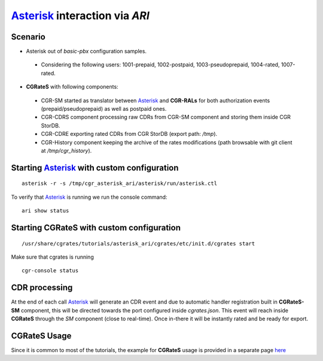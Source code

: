 Asterisk_ interaction via  *ARI*
===========================================

Scenario
--------

- Asterisk out of *basic-pbx* configuration samples. 

 - Considering the following users: 1001-prepaid, 1002-postpaid, 1003-pseudoprepaid, 1004-rated, 1007-rated.

- **CGRateS** with following components:

 - CGR-SM started as translator between Asterisk_ and **CGR-RALs** for both authorization events (prepaid/pseudoprepaid) as well as postpaid ones.
 - CGR-CDRS component processing raw CDRs from CGR-SM component and storing them inside CGR StorDB.
 - CGR-CDRE exporting rated CDRs from CGR StorDB (export path: */tmp*).
 - CGR-History component keeping the archive of the rates modifications (path browsable with git client at */tmp/cgr_history*).


Starting Asterisk_ with custom configuration
----------------------------------------------

::

 asterisk -r -s /tmp/cgr_asterisk_ari/asterisk/run/asterisk.ctl

To verify that Asterisk_ is running we run the console command:

::

 ari show status


Starting **CGRateS** with custom configuration
----------------------------------------------

::

 /usr/share/cgrates/tutorials/asterisk_ari/cgrates/etc/init.d/cgrates start

Make sure that cgrates is running

::

 cgr-console status


CDR processing
--------------

At the end of each call Asterisk_ will generate an CDR event and due to automatic handler registration built in **CGRateS-SM** component, this will be directed towards the port configured inside *cgrates.json*. This event will reach inside **CGRateS** through the *SM* component (close to real-time). Once in-there it will be instantly rated and be ready for export. 


**CGRateS** Usage
-----------------

Since it is common to most of the tutorials, the example for **CGRateS** usage is provided in a separate page `here <http://cgrates.readthedocs.org/en/latest/tut_cgrates_usage.html>`_


.. _Asterisk: http://www.asterisk.org/
